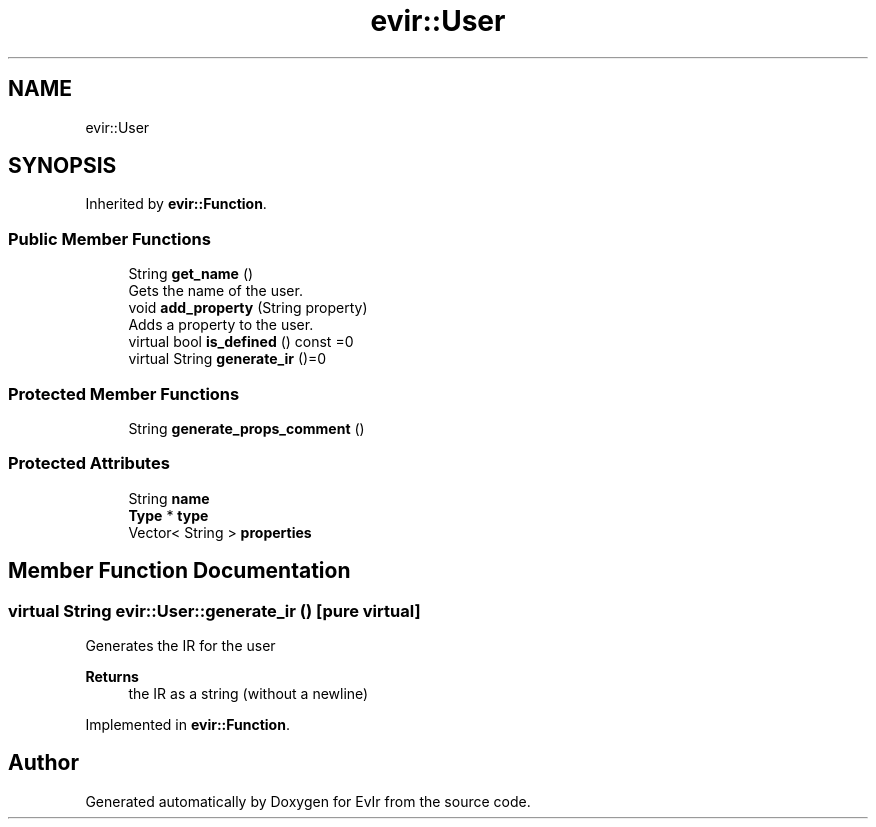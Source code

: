 .TH "evir::User" 3 "Tue Apr 26 2022" "Version 0.0.1" "EvIr" \" -*- nroff -*-
.ad l
.nh
.SH NAME
evir::User
.SH SYNOPSIS
.br
.PP
.PP
Inherited by \fBevir::Function\fP\&.
.SS "Public Member Functions"

.in +1c
.ti -1c
.RI "String \fBget_name\fP ()"
.br
.RI "Gets the name of the user\&. "
.ti -1c
.RI "void \fBadd_property\fP (String property)"
.br
.RI "Adds a property to the user\&. "
.ti -1c
.RI "virtual bool \fBis_defined\fP () const =0"
.br
.ti -1c
.RI "virtual String \fBgenerate_ir\fP ()=0"
.br
.in -1c
.SS "Protected Member Functions"

.in +1c
.ti -1c
.RI "String \fBgenerate_props_comment\fP ()"
.br
.in -1c
.SS "Protected Attributes"

.in +1c
.ti -1c
.RI "String \fBname\fP"
.br
.ti -1c
.RI "\fBType\fP * \fBtype\fP"
.br
.ti -1c
.RI "Vector< String > \fBproperties\fP"
.br
.in -1c
.SH "Member Function Documentation"
.PP 
.SS "virtual String evir::User::generate_ir ()\fC [pure virtual]\fP"
Generates the IR for the user 
.PP
\fBReturns\fP
.RS 4
the IR as a string (without a newline) 
.RE
.PP

.PP
Implemented in \fBevir::Function\fP\&.

.SH "Author"
.PP 
Generated automatically by Doxygen for EvIr from the source code\&.
